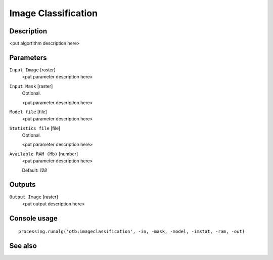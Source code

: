 Image Classification
====================

Description
-----------

<put algortithm description here>

Parameters
----------

``Input Image`` [raster]
  <put parameter description here>

``Input Mask`` [raster]
  Optional.

  <put parameter description here>

``Model file`` [file]
  <put parameter description here>

``Statistics file`` [file]
  Optional.

  <put parameter description here>

``Available RAM (Mb)`` [number]
  <put parameter description here>

  Default: *128*

Outputs
-------

``Output Image`` [raster]
  <put output description here>

Console usage
-------------

::

  processing.runalg('otb:imageclassification', -in, -mask, -model, -imstat, -ram, -out)

See also
--------

